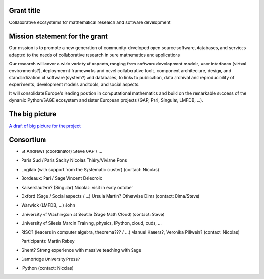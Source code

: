 
.. TODO:: Description of the meeting (Dima)

Grant title
-----------

Collaborative ecosystems for mathematical research and software development

.. TODO:: improve / find acronym

Mission statement for the grant
-------------------------------

Our mission is to promote a new generation of community-developed open
source software, databases, and services adapted to the needs of
collaborative research in pure mathematics and applications

Our research will cover a wide variety of aspects, ranging from
software development models, user interfaces (virtual environments?),
deploymemnt frameworks and novel collaborative tools, component
architecture, design, and standardization of software (system?) and
databases, to links to publication, data archival and reproducibility
of experiments, development models and tools, and social aspects.

It will consolidate Europe's leading position in computational
mathematics and build on the remarkable success of the dynamic
Python/SAGE ecosystem and sister European projects (GAP, Pari,
Singular, LMFDB, ...).

.. TODO:: Proofread

The big picture
---------------

`A draft of big picture for the project <H2020/TheBigPicture.jpg>`_

Consortium
----------

- St Andrews (coordinator)
  Steve
  GAP / ...

- Paris Sud / Paris Saclay
  Nicolas Thiéry/Viviane Pons

- Logilab (with support from the Systematic cluster)
  (contact: Nicolas)

- Bordeaux: Pari / Sage
  Vincent Delecroix

- Kaiserslautern? (Singular)
  Nicolas: visit in early october

- Oxford (Sage / Social aspects / ...)
  Ursula Martin? Otherwise Dima
  (contact: Dima/Steve)

- Warwick (LMFDB, ...)
  John

- University of Washington at Seattle
  (Sage Math Cloud)
  (contact: Steve)

- University of Silesia
  Marcin
  Training, physics, IPython, cloud, cuda, ...

- RISC?
  (leaders in computer algebra, theorema??? / ...)
  Manuel Kauers?, Veronika Pillwein?
  (contact: Nicolas)

  Participants: Martin Rubey

- Ghent?
  Strong experience with massive teaching with Sage

- Cambridge University Press?

- IPython
  (contact: Nicolas)

.. TODO:: Link to WorkPackages.rst
